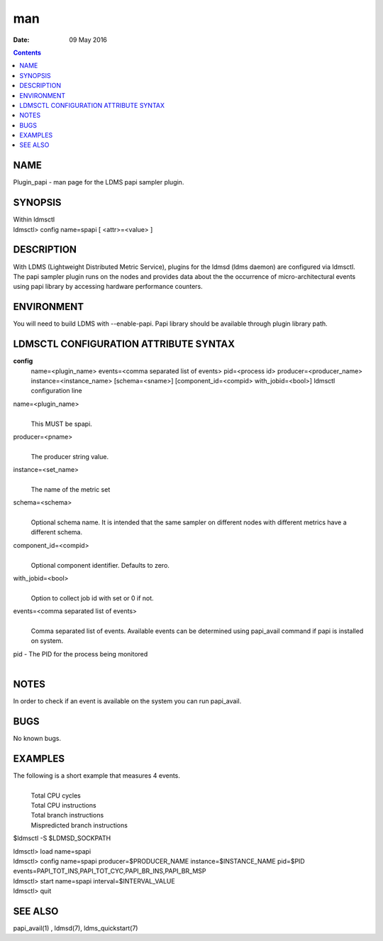===
man
===

:Date: 09 May 2016

.. contents::
   :depth: 3
..

NAME
====

Plugin_papi - man page for the LDMS papi sampler plugin.

SYNOPSIS
========

| Within ldmsctl
| ldmsctl> config name=spapi [ <attr>=<value> ]

DESCRIPTION
===========

With LDMS (Lightweight Distributed Metric Service), plugins for the
ldmsd (ldms daemon) are configured via ldmsctl. The papi sampler plugin
runs on the nodes and provides data about the the occurrence of
micro-architectural events using papi library by accessing hardware
performance counters.

ENVIRONMENT
===========

You will need to build LDMS with --enable-papi. Papi library should be
available through plugin library path.

LDMSCTL CONFIGURATION ATTRIBUTE SYNTAX
======================================

**config**
   name=<plugin_name> events=<comma separated list of events>
   pid=<process id> producer=<producer_name> instance=<instance_name>
   [schema=<sname>] [component_id=<compid> with_jobid=<bool>] ldmsctl
   configuration line

name=<plugin_name>
   | 
   | This MUST be spapi.

producer=<pname>
   | 
   | The producer string value.

instance=<set_name>
   | 
   | The name of the metric set

schema=<schema>
   | 
   | Optional schema name. It is intended that the same sampler on
     different nodes with different metrics have a different schema.

component_id=<compid>
   | 
   | Optional component identifier. Defaults to zero.

with_jobid=<bool>
   | 
   | Option to collect job id with set or 0 if not.

events=<comma separated list of events>
   | 
   | Comma separated list of events. Available events can be determined
     using papi_avail command if papi is installed on system.

pid - The PID for the process being monitored
   | 

NOTES
=====

In order to check if an event is available on the system you can run
papi_avail.

BUGS
====

No known bugs.

EXAMPLES
========

The following is a short example that measures 4 events.
   | 
   | Total CPU cycles
   | Total CPU instructions
   | Total branch instructions
   | Mispredicted branch instructions

$ldmsctl -S $LDMSD_SOCKPATH

| ldmsctl> load name=spapi
| ldmsctl> config name=spapi producer=$PRODUCER_NAME
  instance=$INSTANCE_NAME pid=$PID
  events=PAPI_TOT_INS,PAPI_TOT_CYC,PAPI_BR_INS,PAPI_BR_MSP
| ldmsctl> start name=spapi interval=$INTERVAL_VALUE
| ldmsctl> quit

SEE ALSO
========

papi_avail(1) , ldmsd(7), ldms_quickstart(7)

